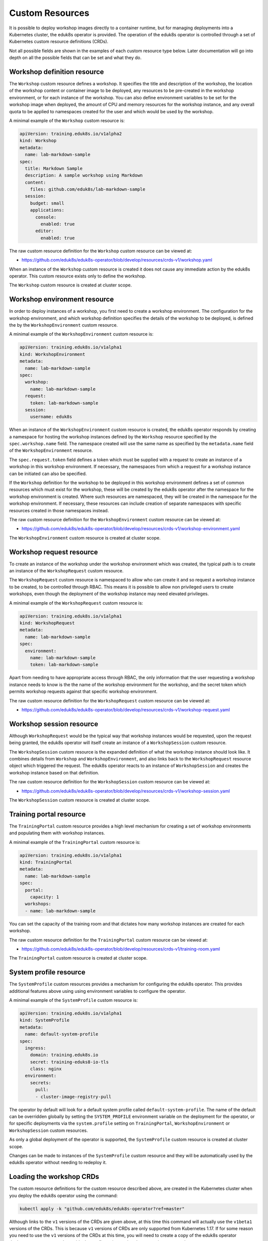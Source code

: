 Custom Resources
================

It is possible to deploy workshop images directly to a container runtime, but for managing deployments into a Kubernetes cluster, the eduk8s operator is provided. The operation of the eduk8s operator is controlled through a set of Kubernetes custom resource definitions (CRDs).

Not all possible fields are shown in the examples of each custom resource type below. Later documentation will go into depth on all the possible fields that can be set and what they do.

Workshop definition resource
----------------------------

The ``Workshop`` custom resource defines a workshop. It specifies the title and description of the workshop, the location of the workshop content or container image to be deployed, any resources to be pre-created in the workshop environment, or for each instance of the workshop. You can also define environment variables to be set for the workshop image when deployed, the amount of CPU and memory resources for the workshop instance, and any overall quota to be applied to namespaces created for the user and which would be used by the workshop.

A minimal example of the ``Workshop`` custom resource is:

.. code-block:: yaml

    apiVersion: training.eduk8s.io/v1alpha2
    kind: Workshop
    metadata:
      name: lab-markdown-sample
    spec:
      title: Markdown Sample
      description: A sample workshop using Markdown
      content:
        files: github.com/eduk8s/lab-markdown-sample
      session:
        budget: small
        applications:
          console:
            enabled: true
          editor:
            enabled: true

The raw custom resource definition for the ``Workshop`` custom resource can be viewed at:

* https://github.com/eduk8s/eduk8s-operator/blob/develop/resources/crds-v1/workshop.yaml

When an instance of the ``Workshop`` custom resource is created it does not cause any immediate action by the eduk8s operator. This custom resource exists only to define the workshop.

The ``Workshop`` custom resource is created at cluster scope.

Workshop environment resource
-----------------------------

In order to deploy instances of a workshop, you first need to create a workshop environment. The configuration for the workshop environment, and which workshop definition specifies the details of the workshop to be deployed, is defined the by the ``WorkshopEnvironment`` custom resource.

A minimal example of the ``WorkshopEnvironment`` custom resource is:

.. code-block:: yaml

    apiVersion: training.eduk8s.io/v1alpha1
    kind: WorkshopEnvironment
    metadata:
      name: lab-markdown-sample
    spec:
      workshop:
        name: lab-markdown-sample
      request:
        token: lab-markdown-sample
      session:
        username: eduk8s

When an instance of the ``WorkshopEnvironment`` custom resource is created, the eduk8s operator responds by creating a namespace for hosting the workshop instances defined by the ``Workshop`` resource specified by the ``spec.workshop.name`` field. The namespace created will use the same name as specified by the ``metadata.name`` field of the ``WorkshopEnvironment`` resource.

The ``spec.request.token`` field defines a token which must be supplied with a request to create an instance of a workshop in this workshop environment. If necessary, the namespaces from which a request for a workshop instance can be initiated can also be specified.

If the ``Workshop`` definition for the workshop to be deployed in this workshop environment defines a set of common resources which must exist for the workshop, these will be created by the eduk8s operator after the namespace for the workshop environment is created. Where such resources are namespaced, they will be created in the namespace for the workshop environment. If necessary, these resources can include creation of separate namespaces with specific resources created in those namespaces instead.

The raw custom resource definition for the ``WorkshopEnvironment`` custom resource can be viewed at:

* https://github.com/eduk8s/eduk8s-operator/blob/develop/resources/crds-v1/workshop-environment.yaml

The ``WorkshopEnvironment`` custom resource is created at cluster scope.

Workshop request resource
-------------------------

To create an instance of the workshop under the workshop environment which was created, the typical path is to create an instance of the ``WorkshopRequest`` custom resource.

The ``WorkshopRequest`` custom resource is namespaced to allow who can create it and so request a workshop instance to be created, to be controlled through RBAC. This means it is possible to allow non privileged users to create workshops, even though the deployment of the workshop instance may need elevated privileges.

A minimal example of the ``WorkshopRequest`` custom resource is:

.. code-block:: yaml

    apiVersion: training.eduk8s.io/v1alpha1
    kind: WorkshopRequest
    metadata:
      name: lab-markdown-sample
    spec:
      environment:
        name: lab-markdown-sample
        token: lab-markdown-sample

Apart from needing to have appropriate access through RBAC, the only information that the user requesting a workshop instance needs to know is the the name of the workshop environment for the workshop, and the secret token which permits workshop requests against that specific workshop environment.

The raw custom resource definition for the ``WorkshopRequest`` custom resource can be viewed at:

* https://github.com/eduk8s/eduk8s-operator/blob/develop/resources/crds-v1/workshop-request.yaml

Workshop session resource
-------------------------

Although ``WorkshopRequest`` would be the typical way that workshop instances would be requested, upon the request being granted, the eduk8s operator will itself create an instance of a ``WorkshopSession`` custom resource.

The ``WorkshopSession`` custom resource is the expanded definition of what the workshop instance should look like. It combines details from ``Workshop`` and ``WorkshopEnvironment``, and also links back to the ``WorkshopRequest`` resource object which triggered the request. The eduk8s operator reacts to an instance of ``WorkshopSession`` and creates the workshop instance based on that definition.

The raw custom resource definition for the ``WorkshopSession`` custom resource can be viewed at:

* https://github.com/eduk8s/eduk8s-operator/blob/develop/resources/crds-v1/workshop-session.yaml

The ``WorkshopSession`` custom resource is created at cluster scope.

Training portal resource
------------------------

The ``TrainingPortal`` custom resource provides a high level mechanism for creating a set of workshop environments and populating them with workshop instances.

A minimal example of the ``TrainingPortal`` custom resource is:

.. code-block:: yaml

    apiVersion: training.eduk8s.io/v1alpha1
    kind: TrainingPortal
    metadata:
      name: lab-markdown-sample
    spec:
      portal:
        capacity: 1
      workshops:
      - name: lab-markdown-sample

You can set the capacity of the training room and that dictates how many workshop instances are created for each workshop.

The raw custom resource definition for the ``TrainingPortal`` custom resource can be viewed at:

* https://github.com/eduk8s/eduk8s-operator/blob/develop/resources/crds-v1/training-room.yaml

The ``TrainingPortal`` custom resource is created at cluster scope.

System profile resource
-----------------------

The ``SystemProfile`` custom resources provides a mechanism for configuring the eduk8s operator. This provides additional features above using using environment variables to configure the operator.

A minimal example of the ``SystemProfile`` custom resource is:

.. code-block:: yaml

    apiVersion: training.eduk8s.io/v1alpha1
    kind: SystemProfile
    metadata:
      name: default-system-profile
    spec:
      ingress:
        domain: training.eduk8s.io
        secret: training-eduks8-io-tls
        class: nginx
      environment:
        secrets:
          pull:
          - cluster-image-registry-pull

The operator by default will look for a default system profile called ``default-system-profile``. The name of the default can be overridden globally by setting the ``SYSTEM_PROFILE`` environment variable on the deployment for the operator, or for specific deployments via the ``system.profile`` setting on ``TrainingPortal``, ``WorkshopEnvironment`` or ``WorkshopSession`` custom resources.

As only a global deployment of the operator is supported, the ``SystemProfile`` custom resource is created at cluster scope.

Changes can be made to instances of the ``SystemProfile`` custom resource and they will be automatically used by the eduk8s operator without needing to redeploy it.

Loading the workshop CRDs
-------------------------

The custom resource definitions for the custom resource described above, are created in the Kubernetes cluster when you deploy the eduk8s operator using the command:

.. code-block:: text

    kubectl apply -k "github.com/eduk8s/eduk8s-operator?ref=master"

Although links to the ``v1`` versions of the CRDs are given above, at this time this command will actually use the ``v1beta1`` versions of the CRDs. This is because ``v1`` versions of CRDs are only supported from Kubernetes 1.17. If for some reason you need to use the ``v1`` versions of the CRDs at this time, you will need to create a copy of the eduk8s operator deployment resources and override the configuration so that the ``v1`` versions are used.

The location of the ``v1beta1`` versions of the CRDs is:

* https://github.com/eduk8s/eduk8s-operator/tree/develop/resources/crds-v1beta1

and those for ``v1`` versions is:

* https://github.com/eduk8s/eduk8s-operator/tree/develop/resources/crds-v1
